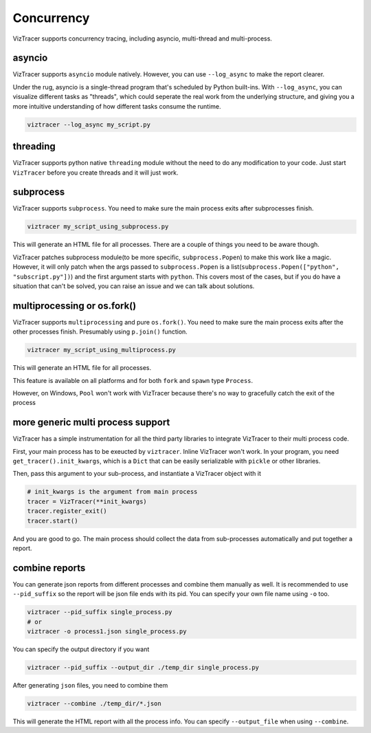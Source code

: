 Concurrency
===========

VizTracer supports concurrency tracing, including asyncio, multi-thread and multi-process. 

asyncio
-------

VizTracer supports ``asyncio`` module natively. However, you can use ``--log_async`` to make the report clearer.

Under the rug, asyncio is a single-thread program that's scheduled by Python built-ins. With ``--log_async``, you can visualize
different tasks as "threads", which could seperate the real work from the underlying structure, and giving you a more intuitive
understanding of how different tasks consume the runtime.

.. code-block::

    viztracer --log_async my_script.py

threading
---------

VizTracer supports python native ``threading`` module without the need to do any modification to your code. 
Just start ``VizTracer`` before you create threads and it will just work.

subprocess
----------

VizTracer supports ``subprocess``. You need to make sure the main process exits after subprocesses finish.

.. code-block::

    viztracer my_script_using_subprocess.py

This will generate an HTML file for all processes. There are a couple of things you need to be aware though. 

VizTracer patches subprocess module(to be more specific, ``subprocess.Popen``) to make this work like a magic. However, it will only patch
when the args passed to ``subprocess.Popen`` is a list(``subprocess.Popen(["python", "subscript.py"])``) and the first argument starts with
``python``. This covers most of the cases, but if you do have a situation that can't be solved, you can raise an issue and we can talk
about solutions.

multiprocessing or os.fork()
----------------------------

VizTracer supports ``multiprocessing`` and pure ``os.fork()``.
You need to make sure the main process exits after the other processes finish. Presumably using
``p.join()`` function.

.. code-block::

    viztracer my_script_using_multiprocess.py

This will generate an HTML file for all processes.

This feature is available on all platforms and for both ``fork`` and ``spawn`` type ``Process``.

However, on Windows, ``Pool`` won't work with VizTracer because there's no way to gracefully catch the exit of the process

more generic multi process support
----------------------------------

VizTracer has a simple instrumentation for all the third party libraries to integrate VizTracer to their multi process code.

First, your main process has to be exeucted by ``viztracer``. Inline VizTracer won't work. In your program, you need
``get_tracer().init_kwargs``, which is a ``Dict`` that can be easily serializable with ``pickle`` or other libraries.

Then, pass this argument to your sub-process, and instantiate a VizTracer object with it

.. code-block:: python

    # init_kwargs is the argument from main process
    tracer = VizTracer(**init_kwargs)
    tracer.register_exit()
    tracer.start()

And you are good to go. The main process should collect the data from sub-processes automatically and put together a report.

combine reports
---------------

You can generate json reports from different processes and combine them manually as well. It is recommended to use 
``--pid_suffix`` so the report will be json file ends with its pid. You can specify your own file name using ``-o`` too. 

.. code-block::
    
    viztracer --pid_suffix single_process.py
    # or
    viztracer -o process1.json single_process.py

You can specify the output directory if you want

.. code-block::

    viztracer --pid_suffix --output_dir ./temp_dir single_process.py

After generating ``json`` files, you need to combine them

.. code-block::
    
    viztracer --combine ./temp_dir/*.json

This will generate the HTML report with all the process info. You can specify ``--output_file`` when using ``--combine``.
